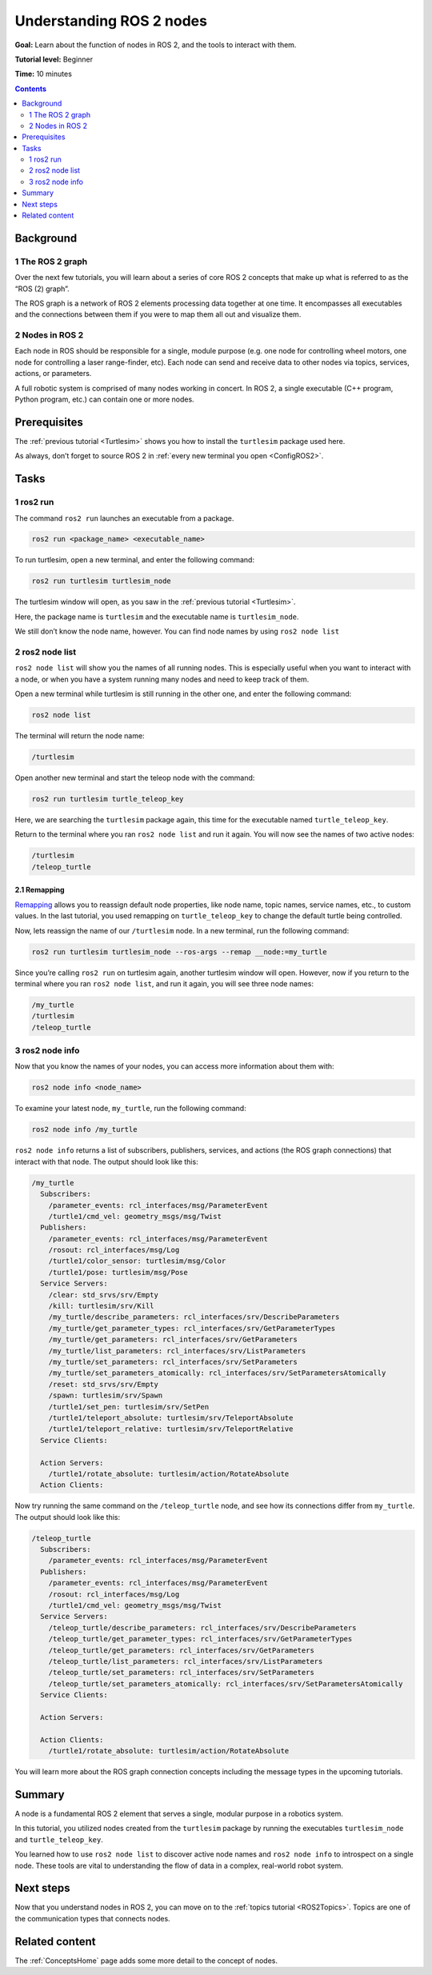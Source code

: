 .. _ROS2Nodes:

Understanding ROS 2 nodes
=========================

**Goal:** Learn about the function of nodes in ROS 2, and the tools to interact with them.

**Tutorial level:** Beginner

**Time:** 10 minutes

.. contents:: Contents
   :depth: 2
   :local:

Background
----------

1 The ROS 2 graph
^^^^^^^^^^^^^^^^^

Over the next few tutorials, you will learn about a series of core ROS 2 concepts that make up what is referred to as the “ROS (2) graph”.

The ROS graph is a network of ROS 2 elements processing data together at one time.
It encompasses all executables and the connections between them if you were to map them all out and visualize them.

2 Nodes in ROS 2
^^^^^^^^^^^^^^^^

Each node in ROS should be responsible for a single, module purpose (e.g. one node for controlling wheel motors, one node for controlling a laser range-finder, etc).
Each node can send and receive data to other nodes via topics, services, actions, or parameters.

.. image:: Nodes-TopicandService.gif

A full robotic system is comprised of many nodes working in concert.
In ROS 2, a single executable (C++ program, Python program, etc.) can contain one or more nodes.

Prerequisites
-------------

The :ref:`previous tutorial <Turtlesim>` shows you how to install the ``turtlesim`` package used here.

As always, don’t forget to source ROS 2 in :ref:`every new terminal you open <ConfigROS2>`.

Tasks
-----

1 ros2 run
^^^^^^^^^^

The command ``ros2 run`` launches an executable from a package.

.. code-block:: console

    ros2 run <package_name> <executable_name>

To run turtlesim, open a new terminal, and enter the following command:

.. code-block:: console

    ros2 run turtlesim turtlesim_node

The turtlesim window will open, as you saw in the :ref:`previous tutorial <Turtlesim>`.

Here, the package name is ``turtlesim`` and the executable name is ``turtlesim_node``.

We still don’t know the node name, however.
You can find node names by using ``ros2 node list``

2 ros2 node list
^^^^^^^^^^^^^^^^

``ros2 node list`` will show you the names of all running nodes.
This is especially useful when you want to interact with a node, or when you have a system running many nodes and need to keep track of them.

Open a new terminal while turtlesim is still running in the other one, and enter the following command:

.. code-block:: console

    ros2 node list

The terminal will return the node name:

.. code-block:: console

  /turtlesim

Open another new terminal and start the teleop node with the command:

.. code-block:: console

    ros2 run turtlesim turtle_teleop_key

Here, we are searching the ``turtlesim`` package again, this time for the executable named ``turtle_teleop_key``.

Return to the terminal where you ran ``ros2 node list`` and run it again.
You will now see the names of two active nodes:

.. code-block:: console

  /turtlesim
  /teleop_turtle

2.1 Remapping
~~~~~~~~~~~~~

`Remapping <https://design.ros2.org/articles/ros_command_line_arguments.html#name-remapping-rules>`__ allows you to reassign default node properties, like node name, topic names, service names, etc., to custom values.
In the last tutorial, you used remapping on ``turtle_teleop_key`` to change the default turtle being controlled.

Now, lets reassign the name of our ``/turtlesim`` node.
In a new terminal, run the following command:

.. code-block:: console

  ros2 run turtlesim turtlesim_node --ros-args --remap __node:=my_turtle

Since you’re calling ``ros2 run`` on turtlesim again, another turtlesim window will open.
However, now if you return to the terminal where you ran ``ros2 node list``, and run it again, you will see three node names:

.. code-block:: console

    /my_turtle
    /turtlesim
    /teleop_turtle

3 ros2 node info
^^^^^^^^^^^^^^^^

Now that you know the names of your nodes, you can access more information about them with:

.. code-block:: console

    ros2 node info <node_name>

To examine your latest node, ``my_turtle``, run the following command:

.. code-block:: console

    ros2 node info /my_turtle

``ros2 node info`` returns a list of subscribers, publishers, services, and actions (the ROS graph connections) that interact with that node.
The output should look like this:

.. code-block:: console

  /my_turtle
    Subscribers:
      /parameter_events: rcl_interfaces/msg/ParameterEvent
      /turtle1/cmd_vel: geometry_msgs/msg/Twist
    Publishers:
      /parameter_events: rcl_interfaces/msg/ParameterEvent
      /rosout: rcl_interfaces/msg/Log
      /turtle1/color_sensor: turtlesim/msg/Color
      /turtle1/pose: turtlesim/msg/Pose
    Service Servers:
      /clear: std_srvs/srv/Empty
      /kill: turtlesim/srv/Kill
      /my_turtle/describe_parameters: rcl_interfaces/srv/DescribeParameters
      /my_turtle/get_parameter_types: rcl_interfaces/srv/GetParameterTypes
      /my_turtle/get_parameters: rcl_interfaces/srv/GetParameters
      /my_turtle/list_parameters: rcl_interfaces/srv/ListParameters
      /my_turtle/set_parameters: rcl_interfaces/srv/SetParameters
      /my_turtle/set_parameters_atomically: rcl_interfaces/srv/SetParametersAtomically
      /reset: std_srvs/srv/Empty
      /spawn: turtlesim/srv/Spawn
      /turtle1/set_pen: turtlesim/srv/SetPen
      /turtle1/teleport_absolute: turtlesim/srv/TeleportAbsolute
      /turtle1/teleport_relative: turtlesim/srv/TeleportRelative
    Service Clients:

    Action Servers:
      /turtle1/rotate_absolute: turtlesim/action/RotateAbsolute
    Action Clients:

Now try running the same command on the ``/teleop_turtle`` node, and see how its connections differ from ``my_turtle``.
The output should look like this:

.. code-block:: console

  /teleop_turtle
    Subscribers:
      /parameter_events: rcl_interfaces/msg/ParameterEvent
    Publishers:
      /parameter_events: rcl_interfaces/msg/ParameterEvent
      /rosout: rcl_interfaces/msg/Log
      /turtle1/cmd_vel: geometry_msgs/msg/Twist
    Service Servers:
      /teleop_turtle/describe_parameters: rcl_interfaces/srv/DescribeParameters
      /teleop_turtle/get_parameter_types: rcl_interfaces/srv/GetParameterTypes
      /teleop_turtle/get_parameters: rcl_interfaces/srv/GetParameters
      /teleop_turtle/list_parameters: rcl_interfaces/srv/ListParameters
      /teleop_turtle/set_parameters: rcl_interfaces/srv/SetParameters
      /teleop_turtle/set_parameters_atomically: rcl_interfaces/srv/SetParametersAtomically
    Service Clients:

    Action Servers:

    Action Clients:
      /turtle1/rotate_absolute: turtlesim/action/RotateAbsolute

You will learn more about the ROS graph connection concepts including the message types in the upcoming tutorials.

Summary
-------

A node is a fundamental ROS 2 element that serves a single, modular purpose in a robotics system.

In this tutorial, you utilized nodes created from the ``turtlesim`` package by running the executables ``turtlesim_node`` and ``turtle_teleop_key``.

You learned how to use ``ros2 node list`` to discover active node names and ``ros2 node info`` to introspect on a single node.
These tools are vital to understanding the flow of data in a complex, real-world robot system.

Next steps
----------

Now that you understand nodes in ROS 2, you can move on to the :ref:`topics tutorial <ROS2Topics>`.
Topics are one of the communication types that connects nodes.

Related content
---------------

The :ref:`ConceptsHome` page adds some more detail to the concept of nodes.
